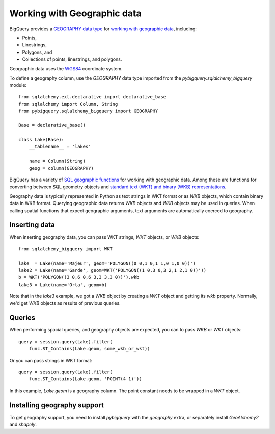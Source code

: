 Working with Geographic data
^^^^^^^^^^^^^^^^^^^^^^^^^^^^

BigQuery provides a `GEOGRAPHY data type
<https://cloud.google.com/bigquery/docs/reference/standard-sql/data-types#geography_type>`_
for `working with geographic data
<https://cloud.google.com/bigquery/docs/gis-data>`_, including:

- Points,
- Linestrings,
- Polygons, and
- Collections of points, linestrings, and polygons.

Geographic data uses the `WGS84
<https://earth-info.nga.mil/#tab_wgs84-data>`_ coordinate system.

To define a geography column, use the `GEOGRAPHY` data type imported
from the `pybigquery.sqlalchemy_bigquery` module::

  from sqlalchemy.ext.declarative import declarative_base
  from sqlalchemy import Column, String
  from pybigquery.sqlalchemy_bigquery import GEOGRAPHY

  Base = declarative_base()

  class Lake(Base):
      __tablename__ = 'lakes'

      name = Column(String)
      geog = column(GEOGRAPHY)

BigQuery has a variety of `SQL geographic functions
<https://cloud.google.com/bigquery/docs/reference/standard-sql/geography_functions>`_
for working with geographic data.  Among these are functions for
converting between SQL geometry objects and `standard text (WKT) and
binary (WKB) representations
<https://en.wikipedia.org/wiki/Well-known_text_representation_of_geometry>`_.

Geography data is typically represented in Python as text strings in
WKT format or as `WKB` objects, which contain binary data in WKB
format.  Querying geographic data returns `WKB` objects and `WKB`
objects may be used in queries.  When
calling spatial functions that expect geographic arguments, text
arguments are automatically coerced to geography.

Inserting data
~~~~~~~~~~~~~~

When inserting geography data, you can pass WKT strings, `WKT` objects,
or `WKB` objects::

  from sqlalchemy_bigquery import WKT

  lake  = Lake(name='Majeur', geom='POLYGON((0 0,1 0,1 1,0 1,0 0))')
  lake2 = Lake(name='Garde', geom=WKT('POLYGON((1 0,3 0,3 2,1 2,1 0))'))
  b = WKT('POLYGON((3 0,6 0,6 3,3 3,3 0))').wkb
  lake3 = Lake(name='Orta', geom=b)

Note that in the `lake3` example, we got a `WKB` object by creating a
`WKT` object and getting its `wkb` property.  Normally, we'd get `WKB`
objects as results of previous queries.

Queries
~~~~~~~

When performing spacial queries, and geography objects are expected,
you can to pass `WKB` or `WKT` objects::

  query = session.query(Lake).filter(
      func.ST_Contains(Lake.geom, some_wkb_or_wkt))

Or you can pass strings in WKT format::

  query = session.query(Lake).filter(
      func.ST_Contains(Lake.geom, 'POINT(4 1)'))

In this example, `Lake.geom` is a geography column.  The point
constant needs to be wrapped in a `WKT` object.

Installing geography support
~~~~~~~~~~~~~~~~~~~~~~~~~~~~

To get geography support, you need to install `pybigquery`
with the `geography` extra, or separately install `GeoAlchemy2` and
`shapely`.

